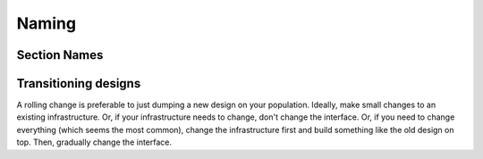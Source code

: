Naming
------

Section Names
`````````````

=============  ================== ============================
Section        In-code            In application
=============  ================== ============================
User Auth      auth               Log In / Sign Up
Log in         login              Log In
Sign Up /      signup             Create an account
Create Account
=============  ================== ============================

Transitioning designs
`````````````````````
A rolling change is preferable to just dumping a new design on your population. Ideally, make small changes to an existing infrastructure. Or, if your infrastructure needs to change, don't change the interface. Or, if you need to change everything (which seems the most common), change the infrastructure first and build something like the old design on top. Then, gradually change the interface.
